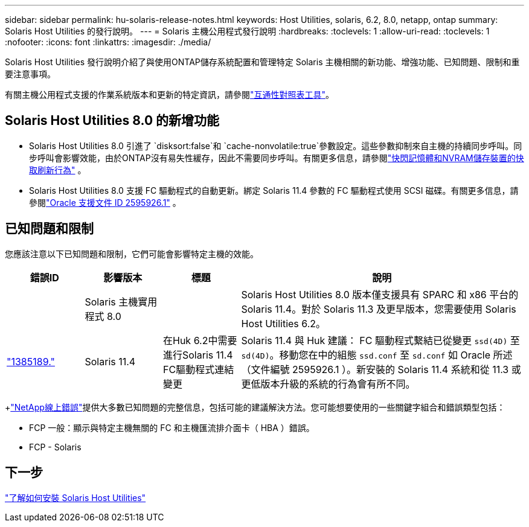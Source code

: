 ---
sidebar: sidebar 
permalink: hu-solaris-release-notes.html 
keywords: Host Utilities, solaris, 6.2, 8.0, netapp, ontap 
summary: Solaris Host Utilities 的發行說明。 
---
= Solaris 主機公用程式發行說明
:hardbreaks:
:toclevels: 1
:allow-uri-read: 
:toclevels: 1
:nofooter: 
:icons: font
:linkattrs: 
:imagesdir: ./media/


[role="lead"]
Solaris Host Utilities 發行說明介紹了與使用ONTAP儲存系統配置和管理特定 Solaris 主機相關的新功能、增強功能、已知問題、限制和重要注意事項。

有關主機公用程式支援的作業系統版本和更新的特定資訊，請參閱link:https://imt.netapp.com/matrix/#welcome["互通性對照表工具"^]。



== Solaris Host Utilities 8.0 的新增功能

* Solaris Host Utilities 8.0 引進了 `disksort:false`和 `cache-nonvolatile:true`參數設定。這些參數抑制來自主機的持續同步呼叫。同步呼叫會影響效能，由於ONTAP沒有易失性緩存，因此不需要同步呼叫。有關更多信息，請參閱link:https://docs.oracle.com/en/operating-systems/solaris/oracle-solaris/11.4/tuning/ensuring-proper-cache-flush-behavior-flash-and-nvram-storage-devices.html["快閃記憶體和NVRAM儲存裝置的快取刷新行為"^] 。
* Solaris Host Utilities 8.0 支援 FC 驅動程式的自動更新。綁定 Solaris 11.4 參數的 FC 驅動程式使用 SCSI 磁碟。有關更多信息，請參閱link:https://support.oracle.com/knowledge/Sun%20Microsystems/2595926_1.html["Oracle 支援文件 ID 2595926.1"^] 。




== 已知問題和限制

您應該注意以下已知問題和限制，它們可能會影響特定主機的效能。

[cols="15,15,15,55"]
|===
| 錯誤ID | 影響版本 | 標題 | 說明 


|  | Solaris 主機實用程式 8.0 |  | Solaris Host Utilities 8.0 版本僅支援具有 SPARC 和 x86 平台的 Solaris 11.4。對於 Solaris 11.3 及更早版本，您需要使用 Solaris Host Utilities 6.2。 


| link:https://mysupport.netapp.com/site/bugs-online/product/HOSTUTILITIES/BURT/1385189["1385189."^] | Solaris 11.4 | 在Huk 6.2中需要進行Solaris 11.4 FC驅動程式連結變更 | Solaris 11.4 與 Huk 建議：
FC 驅動程式繫結已從變更 `ssd(4D)` 至 `sd(4D)`。移動您在中的組態 `ssd.conf` 至 `sd.conf` 如 Oracle 所述（文件編號 2595926.1 ）。新安裝的 Solaris 11.4 系統和從 11.3 或更低版本升級的系統的行為會有所不同。 
|===
+link:https://mysupport.netapp.com/site/["NetApp線上錯誤"^]提供大多數已知問題的完整信息，包括可能的建議解決方法。您可能想要使用的一些關鍵字組合和錯誤類型包括：

* FCP 一般：顯示與特定主機無關的 FC 和主機匯流排介面卡（ HBA ）錯誤。
* FCP - Solaris




== 下一步

link:hu-solaris-80.html["了解如何安裝 Solaris Host Utilities"]

